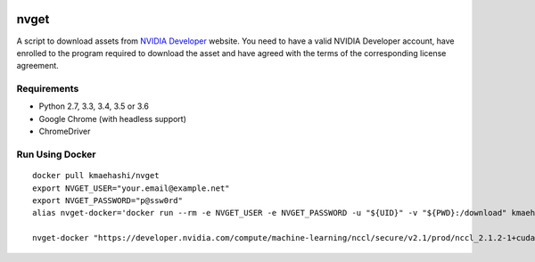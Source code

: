 |Travis|_

.. |Travis| image:: https://api.travis-ci.org/kmaehashi/nvget.svg?branch=master
.. _Travis: https://travis-ci.org/kmaehashi/nvget

nvget
=====

A script to download assets from `NVIDIA Developer <https://developer.nvidia.com/>`_ website.
You need to have a valid NVIDIA Developer account, have enrolled to the program required to download the asset and have agreed with the terms of the corresponding license agreement.

Requirements
------------

* Python 2.7, 3.3, 3.4, 3.5 or 3.6
* Google Chrome (with headless support)
* ChromeDriver

Run Using Docker
----------------

::

  docker pull kmaehashi/nvget
  export NVGET_USER="your.email@example.net"
  export NVGET_PASSWORD="p@ssw0rd"
  alias nvget-docker='docker run --rm -e NVGET_USER -e NVGET_PASSWORD -u "${UID}" -v "${PWD}:/download" kmaehashi/nvget'

  nvget-docker "https://developer.nvidia.com/compute/machine-learning/nccl/secure/v2.1/prod/nccl_2.1.2-1+cuda8.0_x86_64"
